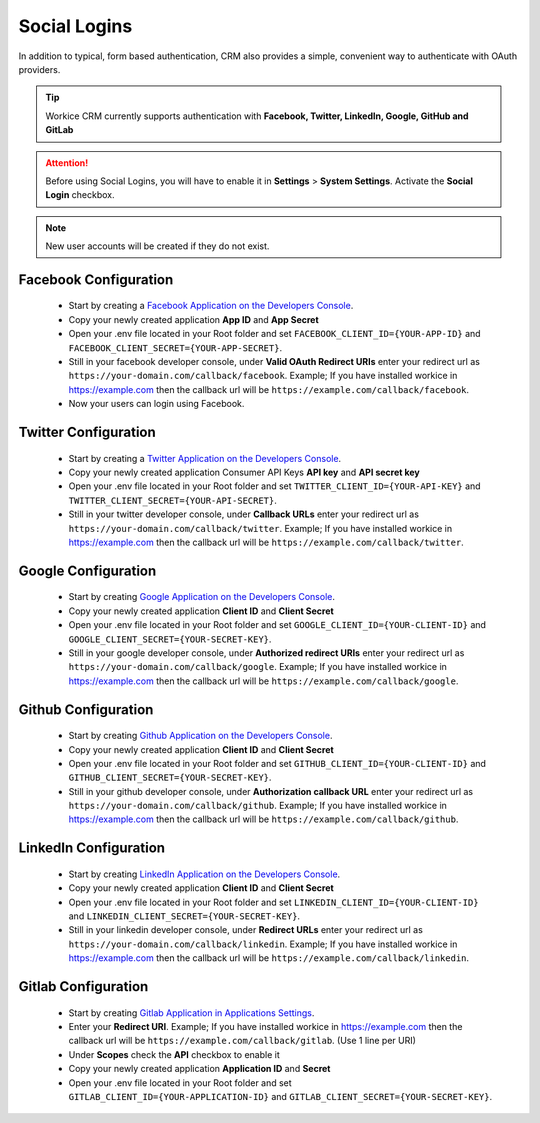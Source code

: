 Social Logins
===============
.. meta::
   :description: Built into a smart work flow that includes e-signatures for your freelancer e-contracts.
   :keywords: projects,invoices,freelancer,deals,leads,crm,estimates,tickets,subscriptions,tasks,contacts,contracts,creditnotes,freelancer office,codecanyon

In addition to typical, form based authentication, CRM also provides a simple, convenient way to authenticate with OAuth providers. 

.. TIP:: Workice CRM currently supports authentication with **Facebook, Twitter, LinkedIn, Google, GitHub and GitLab**

.. ATTENTION:: Before using Social Logins, you will have to enable it in **Settings** > **System Settings**. Activate the **Social Login** checkbox.

.. NOTE:: New user accounts will be created if they do not exist.

Facebook Configuration
""""""""""""""""""""""""
 - Start by creating a `Facebook Application on the Developers Console <https://developers.facebook.com/apps>`__.
 - Copy your newly created application **App ID** and **App Secret**
 - Open your .env file located in your Root folder and set ``FACEBOOK_CLIENT_ID={YOUR-APP-ID}`` and ``FACEBOOK_CLIENT_SECRET={YOUR-APP-SECRET}``.
 - Still in your facebook developer console, under **Valid OAuth Redirect URIs** enter your redirect url as ``https://your-domain.com/callback/facebook``. Example; If you have installed workice in https://example.com then the callback url will be ``https://example.com/callback/facebook``.
 - Now your users can login using Facebook.
   
Twitter Configuration
""""""""""""""""""""""""
 - Start by creating a `Twitter Application on the Developers Console <https://developer.twitter.com/en/dashboard>`__.
 - Copy your newly created application Consumer API Keys **API key** and **API secret key**
 - Open your .env file located in your Root folder and set ``TWITTER_CLIENT_ID={YOUR-API-KEY}`` and ``TWITTER_CLIENT_SECRET={YOUR-API-SECRET}``.
 - Still in your twitter developer console, under **Callback URLs** enter your redirect url as ``https://your-domain.com/callback/twitter``. Example; If you have installed workice in https://example.com then the callback url will be ``https://example.com/callback/twitter``.
   

Google Configuration
""""""""""""""""""""""""
 - Start by creating `Google Application on the Developers Console <https://console.developers.google.com>`__.
 - Copy your newly created application **Client ID** and **Client Secret**
 - Open your .env file located in your Root folder and set ``GOOGLE_CLIENT_ID={YOUR-CLIENT-ID}`` and ``GOOGLE_CLIENT_SECRET={YOUR-SECRET-KEY}``.
 - Still in your google developer console, under **Authorized redirect URIs** enter your redirect url as ``https://your-domain.com/callback/google``. Example; If you have installed workice in https://example.com then the callback url will be ``https://example.com/callback/google``.
   

Github Configuration
""""""""""""""""""""""""
 - Start by creating `Github Application on the Developers Console <https://github.com/settings/developers>`__.
 - Copy your newly created application **Client ID** and **Client Secret**
 - Open your .env file located in your Root folder and set ``GITHUB_CLIENT_ID={YOUR-CLIENT-ID}`` and ``GITHUB_CLIENT_SECRET={YOUR-SECRET-KEY}``.
 - Still in your github developer console, under **Authorization callback URL** enter your redirect url as ``https://your-domain.com/callback/github``. Example; If you have installed workice in https://example.com then the callback url will be ``https://example.com/callback/github``.
   

LinkedIn Configuration
""""""""""""""""""""""""
 - Start by creating `LinkedIn Application on the Developers Console <https://www.linkedin.com/developers/apps>`__.
 - Copy your newly created application **Client ID** and **Client Secret**
 - Open your .env file located in your Root folder and set ``LINKEDIN_CLIENT_ID={YOUR-CLIENT-ID}`` and ``LINKEDIN_CLIENT_SECRET={YOUR-SECRET-KEY}``.
 - Still in your linkedin developer console, under **Redirect URLs** enter your redirect url as ``https://your-domain.com/callback/linkedin``. Example; If you have installed workice in https://example.com then the callback url will be ``https://example.com/callback/linkedin``.
   

Gitlab Configuration
""""""""""""""""""""""""
 - Start by creating `Gitlab Application in Applications Settings <https://gitlab.com/profile/applications>`__.
 - Enter your **Redirect URI**. Example; If you have installed workice in https://example.com then the callback url will be ``https://example.com/callback/gitlab``. (Use 1 line per URI)
 - Under **Scopes** check the **API** checkbox to enable it
 - Copy your newly created application **Application ID** and **Secret**
 - Open your .env file located in your Root folder and set ``GITLAB_CLIENT_ID={YOUR-APPLICATION-ID}`` and ``GITLAB_CLIENT_SECRET={YOUR-SECRET-KEY}``.

